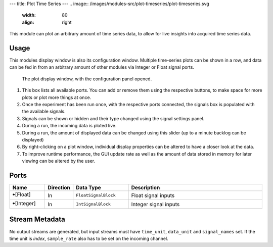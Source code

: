 ---
title: Plot Time Series
---
.. image:: /images/modules-src/plot-timeseries/plot-timeseries.svg
   :width: 80
   :align: right

This module can plot an arbitrary amount of time series data, to allow
for live insights into acquired time series data.


Usage
=====

This modules display window is also its configuration window.
Multiple time-series plots can be shown in a row, and data can be fed in from an arbitrary
amount of other modules via Integer or Float signal ports.

.. figure:: /images/plot-timeseries-view1.avif
  :width: 840

  The plot display window, with the configuration panel opened.

1. This box lists all available ports. You can add or remove them using the respective buttons, to make space for more plots or plot more things at once.
2. Once the experiment has been run once, with the respective ports connected, the signals box is populated with the available signals.
3. Signals can be shown or hidden and their type changed using the signal settings panel.
4. During a run, the incoming data is ploted live.
5. During a run, the amount of displayed data can be changed using this slider (up to a minute backlog can be displayed)
6. By right-clicking on a plot window, individual display properties can be altered to have a closer look at the data.
7. To improve runtime performance, the GUI update rate as well as the amount of data stored in memory for later viewing can be altered by the user.



Ports
=====

.. list-table::
   :widths: 14 10 22 54
   :header-rows: 1

   * - Name
     - Direction
     - Data Type
     - Description

   * - 🠺[Float]
     - In
     - ``FloatSignalBlock``
     - Float signal inputs
   * - 🠺[Integer]
     - In
     - ``IntSignalBlock``
     - Integer signal inputs


Stream Metadata
===============

No output streams are generated, but input streams must have ``time_unit``, ``data_unit`` and ``signal_names`` set.
If the time unit is `index`, ``sample_rate`` also has to be set on the incoming channel.
